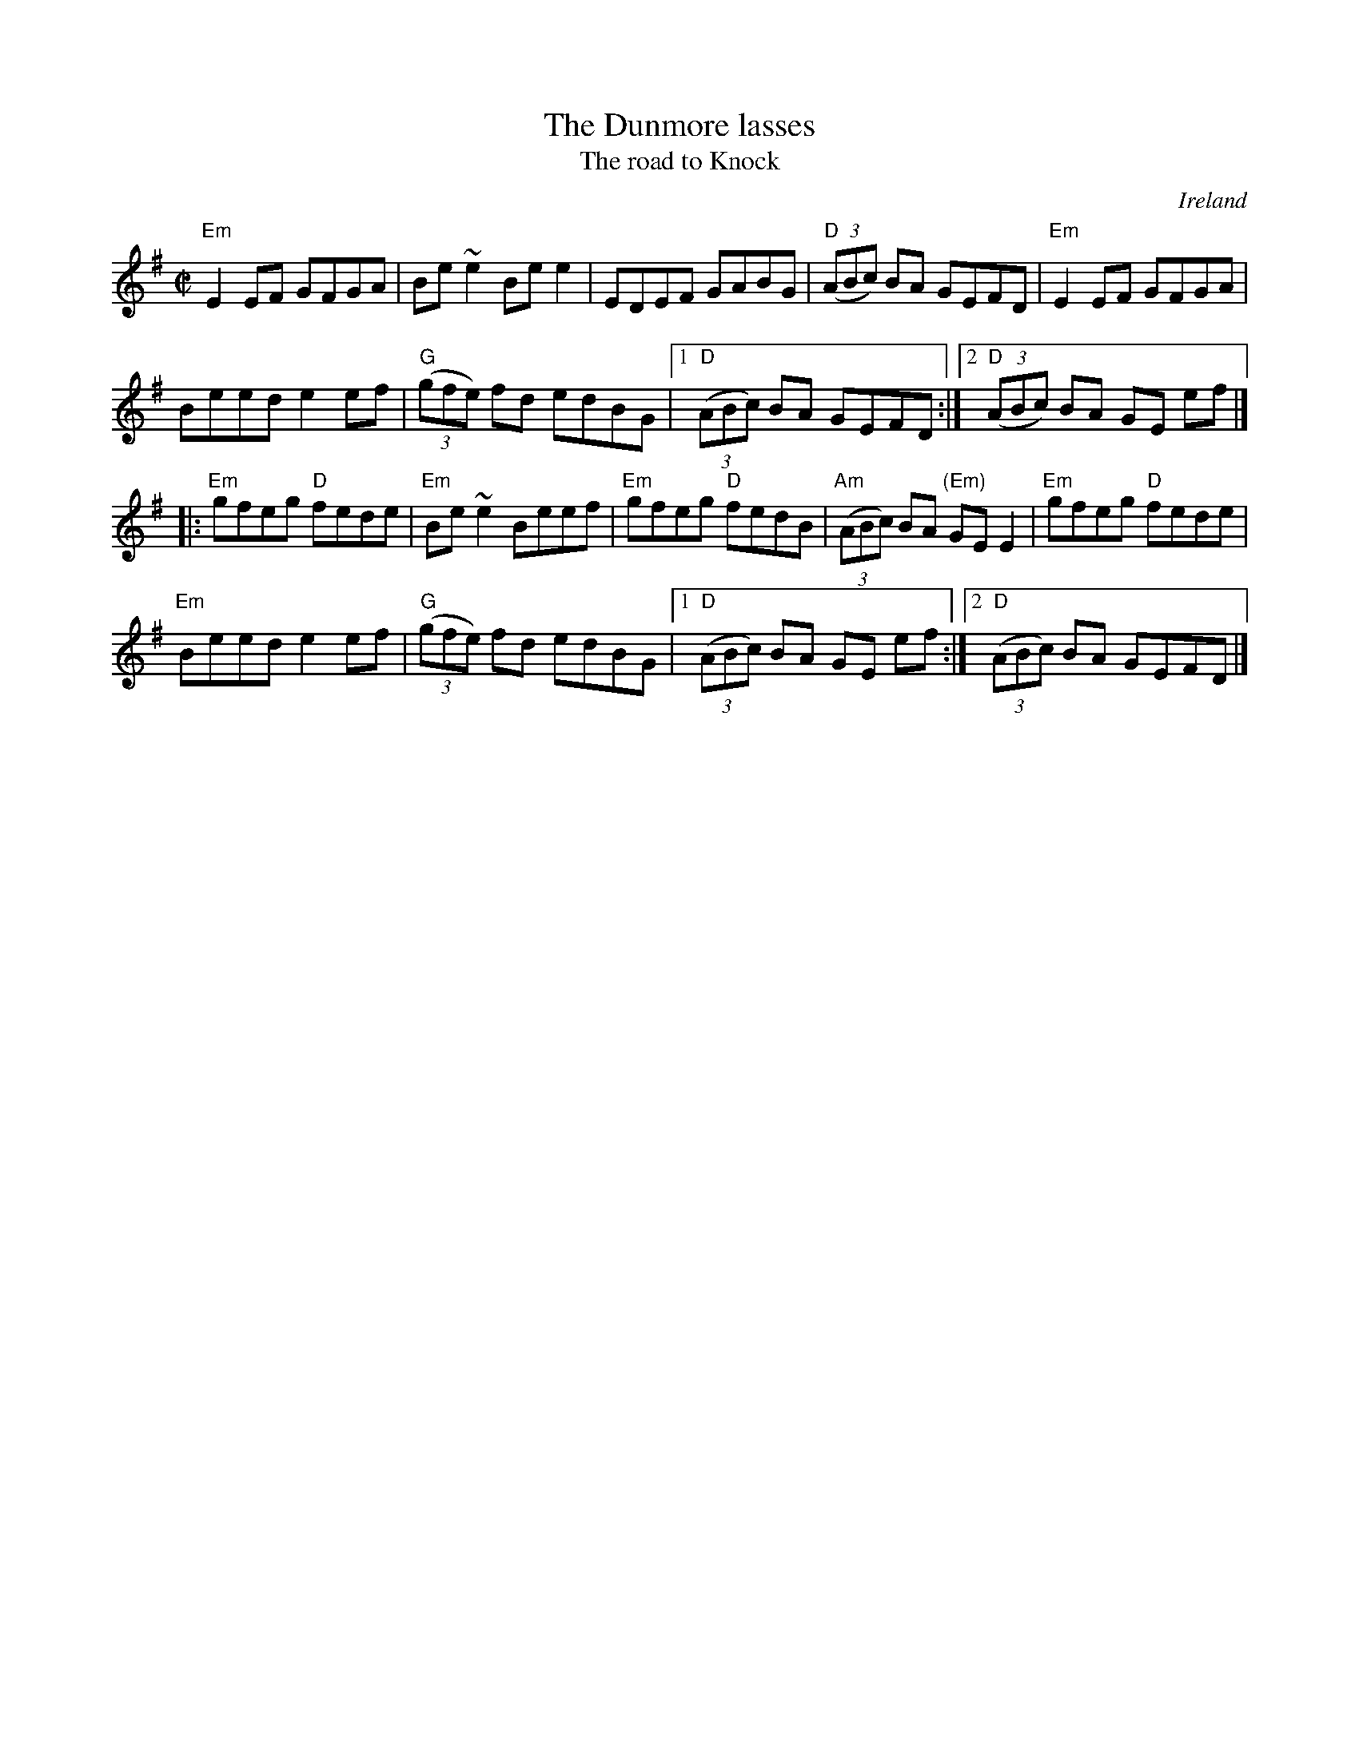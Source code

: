 X:79
T:The Dunmore lasses
T:The road to Knock
R:Reel
O:Ireland
B:Ceol Rince 1 n189
S:My arrangement from various sources
Z:Transcription, arrangement, chords:Mike Long
M:C|
L:1/8
K:G
"Em"E2EF GFGA|Be~e2 Bee2|EDEF GABG|"D"(3(ABc) BA GEFD|\
"Em"E2EF GFGA|
Beed e2ef|"G"(3(gfe) fd edBG|[1 "D"(3(ABc) BA GEFD:|[2 "D"(3(ABc) BA GE ef|]
|:"Em"gfeg "D"fede|"Em"Be~e2 Beef|"Em"gfeg "D"fedB|"Am"(3(ABc) BA "(Em)"GE E2|\
"Em"gfeg "D"fede|
"Em"Beed e2ef|"G"(3(gfe) fd edBG|[1 "D"(3(ABc) BA GE ef:|[2 "D"(3(ABc) BA GEFD|]
